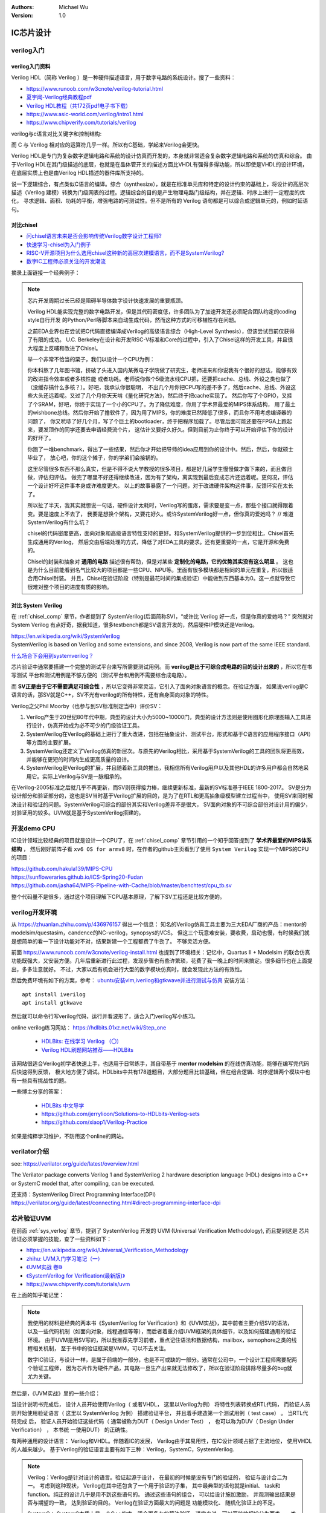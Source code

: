 .. Michael Wu 版权所有

:Authors: Michael Wu
:Version: 1.0

IC芯片设计
============

verilog入门
------------

verilog入门资料
^^^^^^^^^^^^^^^

Verilog HDL（简称 Verilog ）是一种硬件描述语言，用于数字电路的系统设计。搜了一些资料：

- https://www.runoob.com/w3cnote/verilog-tutorial.html
- `夏宇闻-Verilog经典教程pdf <https://github.com/wtcat/DeveloperDoc/blob/master/%E5%A4%8F%E5%AE%87%E9%97%BB-Verilog%E7%BB%8F%E5%85%B8%E6%95%99%E7%A8%8B.pdf>`_ 
- `Verilog HDL教程（共172页pdf电子书下载） <https://bbs.elecfans.com/jishu_1610362_1_1.html>`_ 
- https://www.asic-world.com/verilog/intro1.html
- https://www.chipverify.com/tutorials/verilog


verilog与c语言对比关键字和控制结构:

.. image:: pic/verilog-comp-c.png
    :scale: 45%

而 C 与 Verilog 相对应的运算符几乎一样。所以有C基础，学起来Verilog会更快。

Verilog HDL是专门为复杂数字逻辑电路和系统的设计仿真而开发的，本身就非常适合复杂数字逻辑电路和系统的仿真和综合。
由于Verilog HDL在其门级描述的底层，也就是在晶体管开关的描述方面比VHDL有强得多得功能，所以即使是VHDL的设计环境，
在底层实质上也是由Verilog HDL描述的器件库所支持的。

说一下逻辑综合，有点类似C语言的编译。综合（synthesize），就是在标准单元库和特定的设计约束的基础上，将设计的高层次
描述（Verilog 建模）转换为门级网表的过程。逻辑综合的目的是产生物理电路门级结构，并在逻辑、时序上进行一定程度的优化，
寻求逻辑、面积、功耗的平衡，增强电路的可测试性。但不是所有的 Verilog 语句都是可以综合成逻辑单元的，例如时延语句。

.. _chisel_comp:

对比chisel
^^^^^^^^^^^^

- `问chisel语言未来是否会影响传统Verilog数字设计工程师? <https://www.zhihu.com/question/468593551/answer/1975018258>`_ 
- `快速学习-chisel为入门例子 <https://mysummary.readthedocs.io/zh/latest/%E8%8A%B1%E6%9C%B5%E7%9A%84%E6%B8%A9%E5%AE%A4/%E5%BF%AB%E9%80%9F%E5%AD%A6%E4%B9%A0.html#id1>`_ 
- `RISC-V开源项目为什么选用chisel这种新的高层次建模语言，而不是SystemVerilog? <https://www.zhihu.com/question/58584770>`_ 
- `数字IC工程师必须关注的开发潮流 <https://xueqiu.com/4927163759/130286419>`_ 

摘录上面链接一个经典例子：

.. note::

    芯片开发周期过长已经是阻碍半导体数字设计快速发展的重要瓶颈。

    Verilog HDL能实现完整的数字电路开发，但是其代码密度低，许多团队为了加速开发还必须配合团队约定的coding style自行开发
    的Python/Perl等脚本来自动生成代码，然而这种方式的可移植性存在问题。

    之前EDA业界也在尝试把C代码直接编译成Verilog的高级语言综合（High-Level Synthesis），但该尝试目前仅获得了有限的成功。
    U.C. Berkeley在设计和开发RISC-V标准和Core的过程中，引入了Chisel这样的开发工具，并且很大程度上反哺和改进了Chisel。

    举一个非常不恰当的栗子，我们以设计一个CPU为例：

    你本科熬了几年图书馆，挤破了头进入国内某微电子学院做了研究生，老师进来和你说我有个很好的想法，能够有效的改进指令效率或者多核性能
    或者功耗。老师说你做个5级流水线CPU把，还要把cache、总线、外设之类也做了（没缓存搞什么多核？）。好吧，我承认你很聪明，
    不出几个月你把CPU写的差不多了，然后cache、总线、外设这些大头还远着呢。又过了几个月你天天啃《量化研究方法》，然后终于把cache实现了。
    然后你写了个GPIO，又挂了个SRAM，好吧，你终于实现了一个小的CPU了。为了降低难度，你用了学术界最爱的MIPS体系结构，
    用了最土的wishbone总线。然后你开始了撸软件了，因为用了MIPS，你的难度已然降低了很多，而且你不用考虑编译器的问题了，
    你又吭哧了好几个月，写了个巨土的bootloader，终于把程序加载了。尽管后面可能还要在FPGA上跑起来，要发顶作的同学还要去申请经费流个片，
    这估计又要好久好久。但到目前为止你终于可以开始评估下你的设计的好坏了。

    你跑了一堆benchmark，得出了一些结果，然后你才开始把导师的idea应用到你的设计中。然后，然后，你就硕士毕业了，
    放心吧，你的这个摊子，你的学弟们会接锅的。

    这里尽管很多东西不那么真实，但是不得不说大学教授的很多项目，都是好几届学生慢慢做才做下来的，而且做归做，评估归评估。
    做完了哪里不好还得继续改进，因为有了架构，离实现到最后变成芯片还远着呢。更何况，评估一个设计好坏这件事本身或许难度更大。
    以上的故事暴露了一个问题，对于改进硬件架构这件事，反馈环实在太长了。

    所以扯了半天，我其实就想说一句话，硬件设计太耗时，Verilog写的蛋疼，需求要是变一点，那些个接口就得跟着变。要是速度上不去了，
    我要是想换个架构，又要花好久。或许SystemVerilog好一点，但你真的爱她吗？ // 难道SystemVerilog有什么坑？

    chisel的代码密度更高，面向对象和高级语言特性支持的更好。和SystemVerilog提供的一步到位相比，Chisel首先生成通用的Verilog，
    然后交由后端处理的方式，降低了对EDA工具的要求。还有更重要的一点，它是开源和免费的。

    Chisel的封装和抽象对 **通用的电路** 描述很有帮助，但是对某些 **定制化的电路，它的优势其实没有这么明显** 。
    这也是为什么目前能看到名气比较大的项目都是一些CPU、NPU等。里面有很多模块都是相同的单元在重复，所以很适合用Chisel封装。
    并且，Chisel在验证阶段（特别是最花时间的集成验证）中能做到东西基本为0。这一点就导致它很难对整个项目的进度有质的影响。

.. _sys_verlog:

对比 System Verilog
^^^^^^^^^^^^^^^^^^^^^

在 :ref:`chisel_comp` 章节，作者提到了 SystemVerilog(后面简称SV)，“或许比 Verilog 好一点，但是你真的爱她吗？”
突然就对 System Verilog 有点好奇，据我知道，很多testbench都是SV语言开发的，然后硬件IP模块还是Verilog。

| https://en.wikipedia.org/wiki/SystemVerilog
| SystemVerilog is based on Verilog and some extensions, and since 2008, Verilog is now part of the same IEEE standard. 

`什么场合下会用到systemverilog？ <https://www.zhihu.com/question/35418837>`_ 

芯片验证中通常要搭建一个完整的测试平台来写所需要测试用例。而 **verilog是出于可综合成电路的目的设计出来的**  ，所以它在书写测试
平台和测试用例是不够方便的（测试平台和用例不需要综合成电路）。

而 **SV正是由于它不需要满足可综合性** ，所以它变得非常灵活，它引入了面向对象语言的概念。在验证方面，
如果说verilog是C语言的话，那SV就是C++，SV不光有verilog的所有特性，还有自身面向对象的特性。

Verilog之父Phil Moorby（也参与到SV标准制定当中）评价SV：

1. Verilog产生于20世纪80年代中期，典型的设计大小为5000~10000门，典型的设计方法则是使用图形化原理图输入工具进行设计，仿真开始成为必不可少的门级验证工具。
2. SystemVerilog在Verilog的基础上进行了重大改进，包括在抽象设计、测试平台，形式和基于C语言的应用程序接口（API）等方面的主要扩展。 
3. SystemVerilog还定义了Verilog仿真的新层次。与原先的Verilog相比，采用基于SystemVerilog的工具的团队将更高效， 并能够在更短的时间内生成更高质量的设计。
4. SystemVerilog是Verilog的扩展，并且随着新工具的推出，我相信所有Verilog用户以及其他HDL的许多用户都会自然地采用它。实际上Verilog与SV是一脉相承的。

在Verilog-2005标准之后就几乎不再更新，而SV则获得接力棒，继续更新标准，最新的SV标准基于IEEE 1800-2017。
SV是分为设计部分和验证部分的，这也是SV当时基于Verilog扩展的目的，是为了在RTL和更高抽象级模型建立过程当中，
使用SV来同时解决设计和验证的问题。SystemVerilog可综合的部份其实和Verilog差异不是很大，
SV面向对象的不可综合部份对设计用的偏少，对验证用的较多。UVM就是基于SystemVerilog搭建的。

开发demo CPU
-------------

IC设计领域比较经典的项目就是设计一个CPU了，在 :ref:`chisel_comp` 章节引用的一个知乎回答提到了 **学术界最爱的MIPS体系结构** ，
然后刚好前阵子看 ``xv6 OS for armv8`` 时，在作者的github主页看到了使用 ``System Verilog`` 实现一个MIPS的CPU的项目：

| https://github.com/hakula139/MIPS-CPU
| https://sunfloweraries.github.io/ICS-Spring20-Fudan
| https://github.com/jasha64/MIPS-Pipeline-with-Cache/blob/master/benchtest/cpu_tb.sv

整个代码量不是很多，通过这个项目理解下CPU基本原理，了解下SV工程还是比较方便的。

verilog开发环境
------------------

从 https://zhuanlan.zhihu.com/p/436976157 得出一个信息：
知名的Verilog仿真工具主要为三大EDA厂商的产品：mentor的modelsim/questasim，candence的NC-verilog，synopsys的VCS。
但这三个玩意难安装，要收费，启动也慢，有时候我们就是想简单的看一下设计功能对不对，结果新建一个工程都费了牛劲了。
不够灵活方便。

前面 https://www.runoob.com/w3cnote/verilog-install.html 也提到了环境相关：记忆中，Quartus II + Modelsim 的联合仿真
功能既强大，又安装方便。几年后重新进行此过程，发现步骤也有些许繁琐，花费了我一晚上的时间来搞定。很多细节也在上面提出，多多注意就好。
不过，大家以后有机会进行大型的数字模块仿真时，就会发现此方法的有效性。

然后免费环境有如下的方案，参考： `ubuntu安装vim,iverilog和gtkwave并进行测试与仿真 <https://blog.csdn.net/ZikY_0827/article/details/127939852>`_ 
安装方法： ::

  apt install iverilog
  apt install gtkwave

然后就可以命令行写verilog代码，运行并看波形了，适合入门verilog写小练习。

online verilog练习网站： https://hdlbits.01xz.net/wiki/Step_one

  - `HDLBits: 在线学习 Verilog （〇） <https://zhuanlan.zhihu.com/p/56646479>`_ 
  - `Verilog HDL刷题网站推荐——HDLBits <https://zhuanlan.zhihu.com/p/184031850>`_

该网站很适合Verilog初学者快速上手，也适用于日常练手，其自带基于 **mentor modelsim** 的在线仿真功能，能够在编写完代码后快速得到反馈，
极大地方便了调试。HDLbits中共有178道题目，大部分题目比较基础，但在组合逻辑、时序逻辑两个模块中也有一些具有挑战性的题。

一些博主分享的答案：

  - `HDLBits 中文导学 <https://zhuanlan.zhihu.com/c_1131528588117385216>`_ 
  - https://github.com/jerrylioon/Solutions-to-HDLbits-Verilog-sets
  - https://github.com/xiaop1/Verilog-Practice

如果是纯粹学习维护，不防用这个online的网站。

verilator介绍
-------------

see: https://verilator.org/guide/latest/overview.html

The Verilator package converts Verilog 1 and SystemVerilog 2 hardware description language (HDL) designs 
into a C++ or SystemC model that, after compiling, can be executed.

| 还支持：SystemVerilog Direct Programming Interface(DPI)
| https://verilator.org/guide/latest/connecting.html#direct-programming-interface-dpi

芯片验证UVM
------------

在前面 :ref:`sys_verlog` 章节，提到了 SystemVerilog 开发的 UVM (Universal Verification Methodology), 而且提到这是
芯片验证必须掌握的技能，查了一些资料如下：

- https://en.wikipedia.org/wiki/Universal_Verification_Methodology
- `zhihu: UVM入门学习笔记（一） <https://zhuanlan.zhihu.com/p/266391581>`_ 
- `《UVM实战 卷Ⅰ》 <https://github.com/sin-x/FPGA/blob/master/src/docs/UVM%E5%AE%9E%E6%88%98%20%E5%8D%B7%E2%85%A0.pdf>`_ 
- `《SystemVerilog for Verification(最新版)》 <https://github.com/chunzhimu/Verilog-HDL/blob/master/SystemVerilog%20for%20Verification(%E6%9C%80%E6%96%B0%E7%89%88).pdf>`_
- https://www.chipverify.com/tutorials/uvm

在上面的知乎笔记里：

.. note::

  我使用的材料是经典的两本书《SystemVerilog for Verification》和《UVM实战》，其中前者主要介绍SV的语法，
  以及一些代码机制（如面向对象，线程通信等等），而后者着重介绍UVM框架的具体细节，以及如何搭建通用的验证环境。
  由于UVM是用SV写的，所以我推荐先学习前者，重点记住语法和数据结构，mailbox，semophore之类的线程相关机制，
  至于书中的验证框架是VMM，可以不去关注。

  数字IC验证，与设计一样，是属于前端的一部分，也是不可或缺的一部分。通常在公司中，一个设计工程师需要配两个验证工程师，
  因为芯片作为硬件产品，其电路一旦生产出来就无法修改了，所以在验证阶段排除尽量多的bug就尤为关键。

然后是，《UVM实战》里的一些介绍：

当设计说明书完成后， 设计人员开始使用Verilog（ 或者VHDL， 这里以Verilog为例） 将特性列表转换成RTL代码， 而验证人员
则开始使用验证语言（ 这里以 SystemVerilog 为例） 搭建验证平台， 并且着手建造第一个测试用例（ test case） 。 当RTL代码完成
后， 验证人员开始验证这些代码（ 通常被称为DUT（ Design Under Test） ， 也可以称为DUV（ Design Under Verification） ， 本书统
一使用DUT） 的正确性。

有两种通用的设计语言： Verilog和VHDL。伴随着IC的发展， Verilog由于其易用性，在IC设计领域占据了主流地位， 使用VHDL的人越来越少。
基于Verilog的验证语言主要有如下三种：Verilog，SystemC，SystemVerilog.

.. note:: 

  Verilog：Verilog是针对设计的语言。验证起源于设计， 在最初的时候是没有专门的验证的， 验证与设计合二为一。 考虑到这种现状， 
  Verilog在其中还包含了一个用于验证的子集， 其中最典型的语句就是initial、 task和function。纯正的设计几乎是用不到这些语句的。
  通过这些语句的组合， 可以给设计施加激励， 并观测输出结果是否与期望的一致， 达到验证的目的。 Verilog在验证方面最大的问题是
  功能模块化、 随机化验证上的不足。

  SystemC： SystemC本质上是一个C++的库，适合更复杂的算法验证。通常来说。可以笼统地把IC分为两类，一类是算法需求比较少的， 
  如网络通信协议； 另一类是算法需求非常复杂的， 如图形图像处理等。在使用Verilog编写代码之前，会使用C或者C++建立一个算法参考模型， 
  在验证时需要把此参考模型的输出与DUT的输出相比， 因此需要在设计中把基于C++/C的模型集成到验证平台中。C++的强大使得SystemC在算法类
  的设计中如鱼得水，但是采用C++也有个缺点就是过于复杂。有很多公司专项了 SystemVerilog。

  SystemVerilog： 它是一个Verilog的扩展集， 可以完全兼容Verilog(有点类似C++之于C)。起源于2002年，2005年成为IEEE的标准。
  SystemVerilog刚一推出就受到了热烈欢迎， 它具有所有面向对象语言的特性： 封装、继承和多态。同时还为验证提供了一些独有的特性， 
  如约束（ constraint） 、 功能覆盖率（ functional coverage）。因为其与Verilog完全兼容， 很多使用Verilog的用户可以快速上手，
  且其学习曲线非常短，因此很多原先使用Verilog做验证的工程师们迅速转到SystemVerilog。在与SystemC的对比中， SystemVerilog也不落
  下风， 它提供了DPI接口， 可以把C/C++的函数导入SystemVerilog代码中， 就像这个函数是用SystemVerilog写成的一样。与C++相比， 
  SystemVerilog语言本身提供内存管理机制， 用户不用担心内存泄露的问题。 除此之外， 它还支持系统函数$system， 可以直接调用外部的
  可执行程序， 就像在Linux的shell下直接调用一样。用户可以把使用C++写成的参考模型编译成可执行文件， 使用$system函数调用。

在IC设计领域， 有一句很有名的话是“验证与设计不分家”。 甚至目前在一些IC公司里， 依然存在着同一个人兼任设计人员与验证人员的情况。
验证与设计只是从不同的角度来做同一件事情而已。 